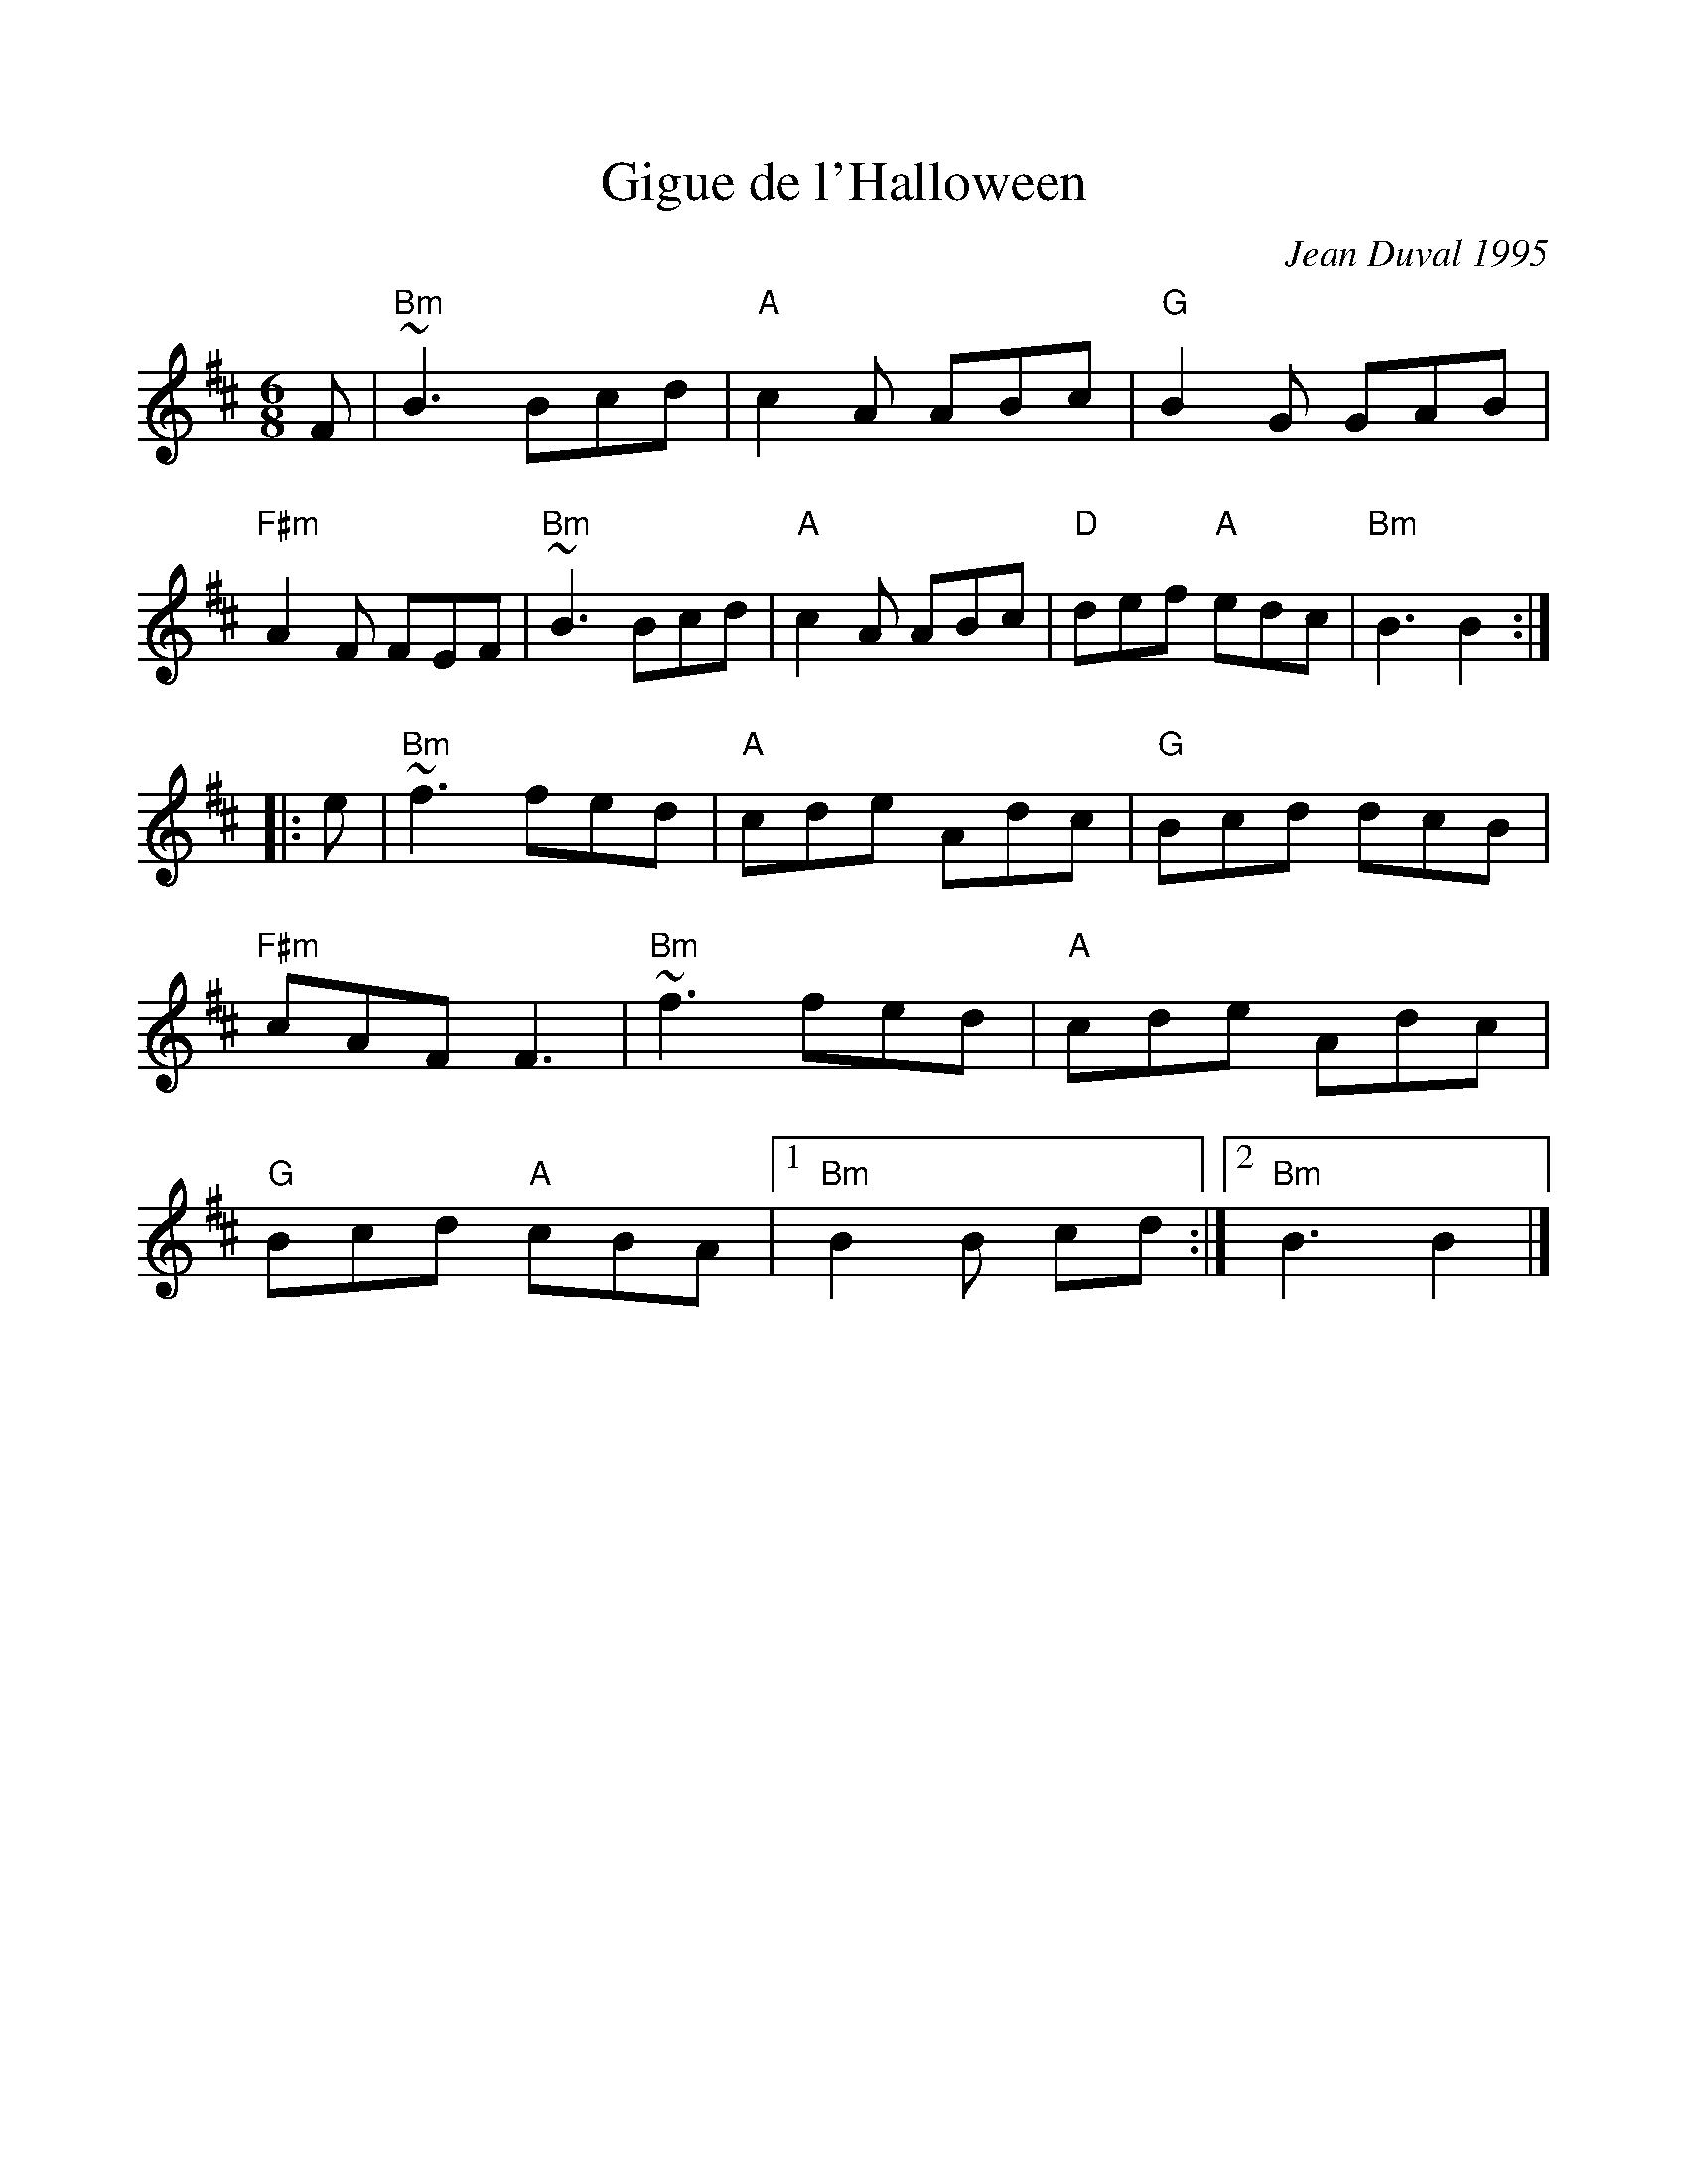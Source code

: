%%scale 1.0
%%format dulcimer.fmt
X: 1
T: Gigue de l'Halloween
C: Jean Duval 1995
R: jig
%Z: 2008 John Chambers <jc:trillian.mit.edu>
%F: http://mustrad.udenap.org/tounes/TQ006_Gigue%20de%20l%27Halloween.htm
M: 6/8
L: 1/8
K: Bm
F \
| "Bm"~B3 Bcd | "A"c2A ABc | "G"B2G GAB | "F#m"A2F FEF \
| "Bm"~B3 Bcd | "A"c2A ABc | "D"def "A"edc | "Bm"B3 B2 :|
|: e \
| "Bm"~f3 fed | "A"cde Adc | "G"Bcd dcB | "F#m"cAF F3 \
| "Bm"~f3 fed | "A"cde Adc | "G"Bcd "A"cBA |1 "Bm"B2B cd :|2 "Bm"B3 B2 |]